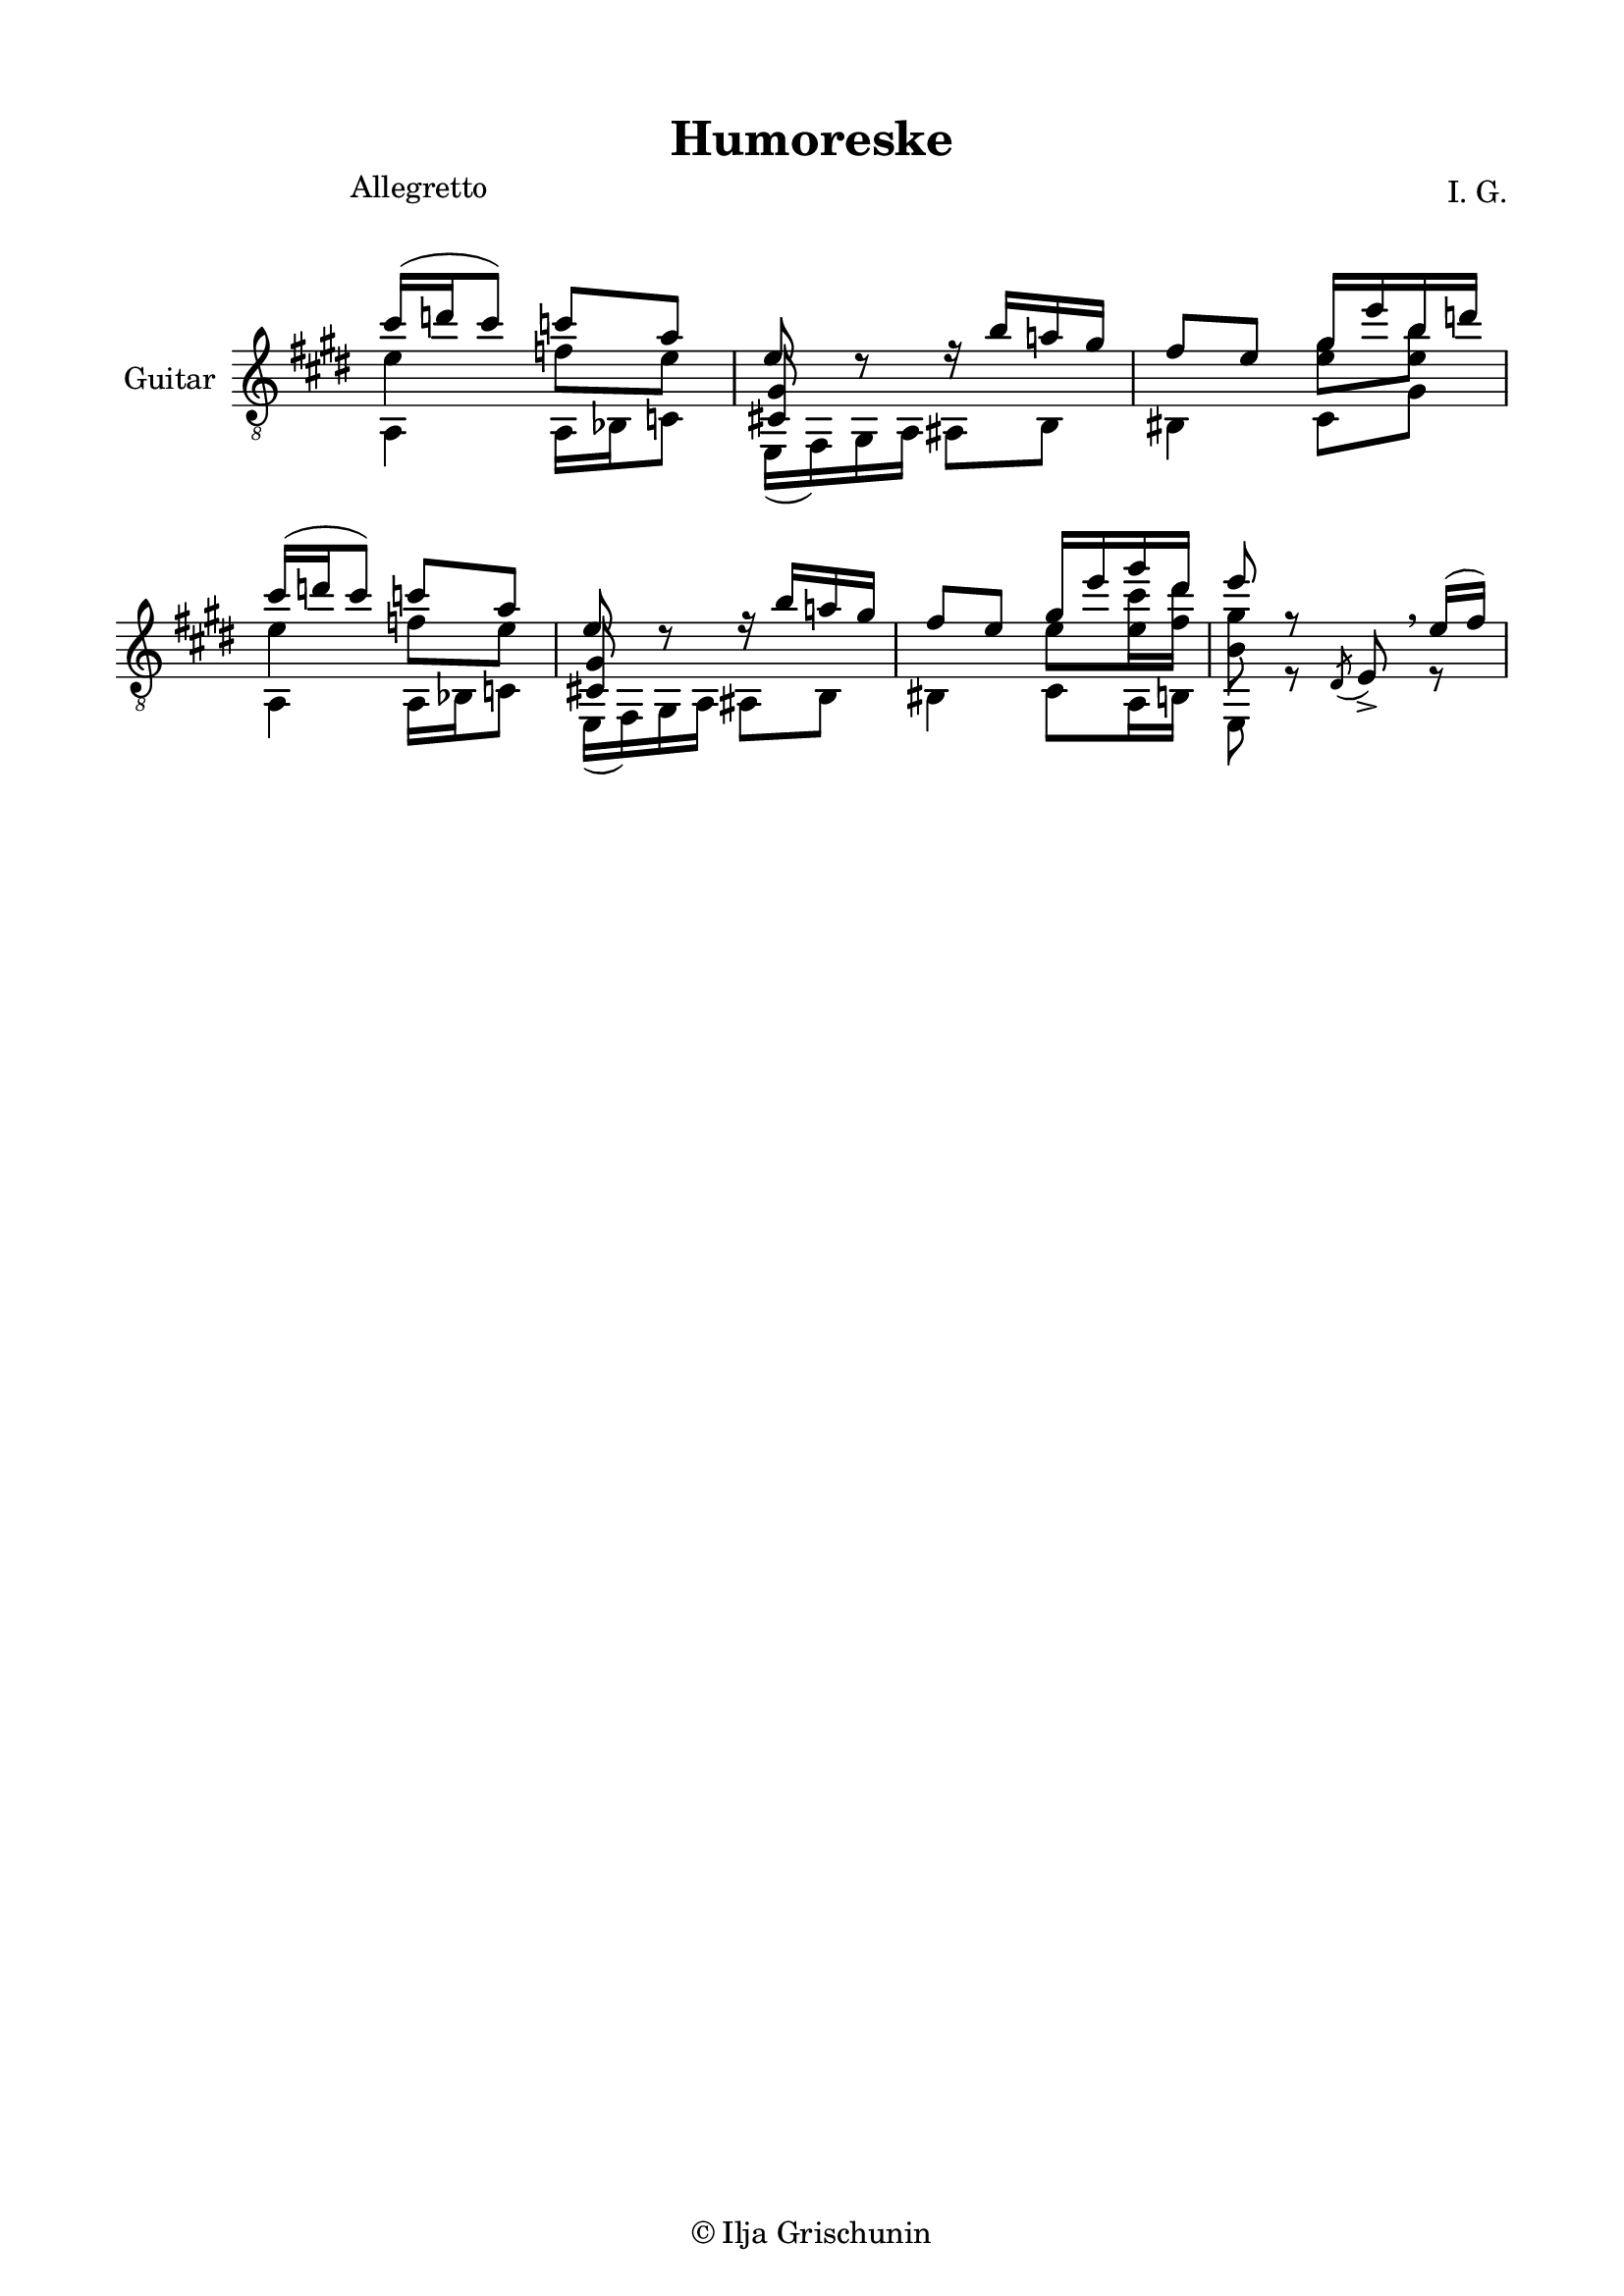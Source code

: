 \version "2.19.15"

\language "deutsch"

\header {
  title = "Humoreske"
  composer = "I. G."
  tagline = \markup {\char ##x00A9 "Ilja Grischunin"}
}

\paper {
  #(set-paper-size "a4")
  top-markup-spacing.basic-distance = 6
  markup-system-spacing.basic-distance = 19
  top-system-spacing.basic-distance = 20
  system-system-spacing.basic-distance = 20
  %score-system-spacing.basic-distance = 28
  last-bottom-spacing.basic-distance = 20

  %two-sided = ##t
  %inner-margin = 25
  %outer-margin = 15
  left-margin = 15
  right-margin = 15
}

\layout {
  \context {
    \Voice
    \override Glissando.thickness = #1.5
    \override Glissando.gap = #0.1
  }
  \context {
    \Score
    \remove "Bar_number_engraver"
  }
}
%%%%%%%%%%%%%%%%%%%%%%%%%%%%%%%%%%%%%%
#(define RH rightHandFinger)

xLV = #(define-music-function (parser location further) (number?) #{
  \once \override LaissezVibrerTie.X-extent = #'(0 . 0)
  \once \override LaissezVibrerTie.details.note-head-gap = #(/
                                                             further -2)
  \once \override LaissezVibrerTie.extra-offset = #(cons (/
                                                          further 2) 0)
         #})

stringNumberSpanner =
#(define-music-function (parser location StringNumber) (string?)
   #{
     \override TextSpanner.font-size = #-5
     \override TextSpanner.dash-fraction = #0.3
     \override TextSpanner.dash-period = #1.5
     \override TextSpanner.bound-details.right.arrow = ##t
     \override TextSpanner.arrow-width = #0.2
     \override TextSpanner.arrow-length = #0.7
     \override TextSpanner.bound-details.left.stencil-align-dir-y = #CENTER
     \override TextSpanner.bound-details.left.text = \markup { \circle \number #StringNumber }
   #})

stringNumSpan =
#(define-music-function (parser location StringNumber) (string?)
   #{
     \override TextSpanner.font-size = #-5
     \override TextSpanner.dash-fraction = #0.3
     \override TextSpanner.dash-period = #1.5
     %\override TextSpanner.bound-details.right.arrow = ##t
     %\override TextSpanner.arrow-width = #0.2
     %\override TextSpanner.arrow-length = #0.7
     \override TextSpanner.bound-details.left.stencil-align-dir-y = #CENTER
     \override TextSpanner.bound-details.left.text = \markup { \circle \number #StringNumber }
   #})

%%%%%%%%%%%%%%%%%%%%%%%%%%%%%%%%%%%%%%
\score {
  \new Staff \with {
    instrumentName = "Guitar"
  }
  \relative {
    \clef "treble_8"
    \key e \major
    \time 2/4
    \override Staff.TimeSignature.stencil = ##f
    \override Score.RehearsalMark.extra-offset = #'(0 . 3.5)
    \mark \markup {\fontsize #-2 {Allegretto}}
    <<
      {
        cis''16( d cis8) c a
      }
      \\
      {
        e4 f8 e
      }
      \\
      {
        \voiceTwo
        a,,4 a16 b c8
      }
    >>
    <<
      {
        e'8 d\rest
      }
      \\
      {
        \voiceOne
        \once\override NoteColumn.force-hshift = #.2
        <cis,! gis'>8 s
      }
      \\
      {
        \voiceTwo
        e,16( fis) gis a
      }
    >>
    <<
      {
        r16 h'' a! gis fis8 e
      }
      \\
      {
        ais,,8 h his4
      }
    >>
    <<
      {
        gis''16 e' h d
      }
      \\
      {
        \once\override Beam.positions = #'(-1 . 0)
        <e, gis>8 <e h'>
      }
      \\
      {
        \voiceTwo
        cis,8 gis'
      }
    >>
    <<
      {
        cis'16( d cis8) c a
      }
      \\
      {
        e4 f8 e
      }
      \\
      {
        \voiceTwo
        a,,4 a16 b c8
      }
    >>
    <<
      {
        e'8 d\rest
      }
      \\
      {
        \voiceOne
        \once\override NoteColumn.force-hshift = #.2
        <cis,! gis'>8 s
      }
      \\
      {
        \voiceTwo
        e,16( fis) gis a
      }
    >>
    <<
      {
        r16 h'' a! gis fis8 e
      }
      \\
      {
        ais,,8 h his4
      }
    >>
    <<
      {
        gis''16 e' gis dis e8 r
      }
      \\
      {
        \once\override Beam.positions = #'(-1.3 . -1.3)
        e,8 <e cis'>16 <fis dis'> <h, gis'>8 s
      }
      \\
      {
        \voiceTwo
        cis,8 a16 h e,8 r
      }
    >>
    %\override BreathingSign.Y-offset = #3
    \acciaccatura dis'8 e->\breathe
    <<
      {
        e'16(fis)
      }
      \\
      {
        r8
      }
    >>
  }
}
